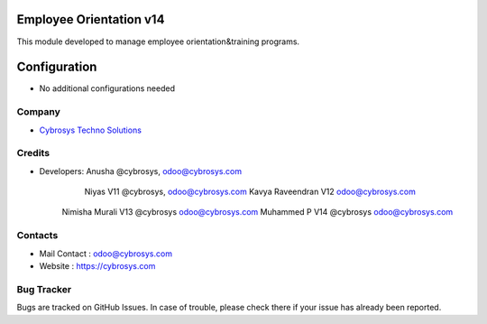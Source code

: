 Employee Orientation v14
========================
This module developed to  manage employee orientation&training programs.


Configuration
=============
* No additional configurations needed

Company
-------
* `Cybrosys Techno Solutions <https://cybrosys.com/>`__

Credits
-------
* Developers: 	Anusha @cybrosys, odoo@cybrosys.com
 		Niyas V11 @cybrosys, odoo@cybrosys.com
		Kavya Raveendran V12 odoo@cybrosys.com
        Nimisha Murali V13 @cybrosys odoo@cybrosys.com
        Muhammed P V14 @cybrosys odoo@cybrosys.com


Contacts
--------
* Mail Contact : odoo@cybrosys.com
* Website : https://cybrosys.com

Bug Tracker
-----------
Bugs are tracked on GitHub Issues. In case of trouble, please check there if your issue has already been reported.